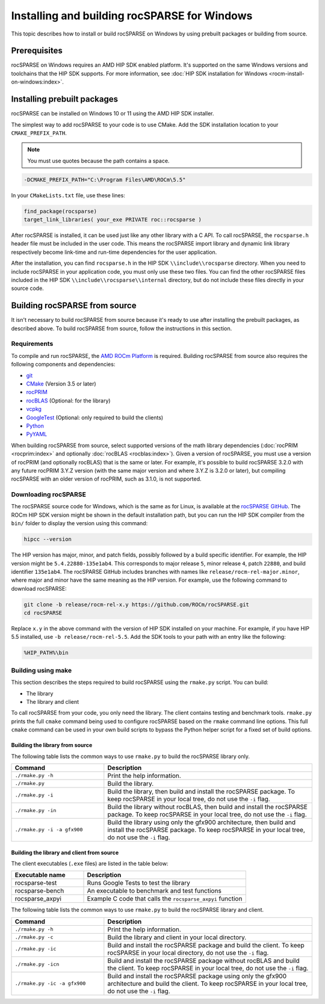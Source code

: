 .. meta::
  :description: How to build and install rocSPARSE on Windows
  :keywords: rocSPARSE, ROCm, API, documentation, installation, Windows, build

.. _windows-install:

********************************************************************
Installing and building rocSPARSE for Windows
********************************************************************

This topic describes how to install or build rocSPARSE on Windows by using prebuilt packages or building from source.

Prerequisites
=============

rocSPARSE on Windows requires an AMD HIP SDK enabled platform. It's supported on the
same Windows versions and toolchains that the HIP SDK supports. For more information, see
:doc:`HIP SDK installation for Windows <rocm-install-on-windows:index>`.

Installing prebuilt packages
============================

rocSPARSE can be installed on Windows 10 or 11 using the AMD HIP SDK installer.

The simplest way to add rocSPARSE to your code is to use CMake.
Add the SDK installation location to your ``CMAKE_PREFIX_PATH``.

.. note::
   
   You must use quotes because the path contains a space.

.. code-block:: shell

   -DCMAKE_PREFIX_PATH="C:\Program Files\AMD\ROCm\5.5"

In your ``CMakeLists.txt`` file, use these lines:

.. code-block:: shell

   find_package(rocsparse)
   target_link_libraries( your_exe PRIVATE roc::rocsparse )

After rocSPARSE is installed, it can be used just like any other library with a C API.
To call rocSPARSE, the ``rocsparse.h`` header file must be included in the user code.
This means the rocSPARSE  import library and dynamic link library respectively become link-time and run-time dependencies 
for the user application.

After the installation, you can find ``rocsparse.h`` in the HIP SDK ``\\include\\rocsparse``
directory. When you need to include rocSPARSE in your application code, you must only use these two files.
You can find the other rocSPARSE files included in the HIP SDK ``\\include\\rocsparse\\internal`` directory, but
do not include these files directly in your source code.

Building rocSPARSE from source
=================================

It isn't necessary to build rocSPARSE from source because it's ready to use after installing
the prebuilt packages, as described above.
To build rocSPARSE from source, follow the instructions in this section.

Requirements
------------

To compile and run rocSPARSE, the `AMD ROCm Platform <https://github.com/ROCm/ROCm>`_ is required.
Building rocSPARSE from source also requires the following components and dependencies:

*  `git <https://git-scm.com/>`_
*  `CMake <https://cmake.org/>`_ (Version 3.5 or later)
*  `rocPRIM <https://github.com/ROCm/rocPRIM>`_
*  `rocBLAS <https://github.com/ROCm/rocBLAS>`_ (Optional: for the library)
*  `vcpkg <https://github.com/Microsoft/vcpkg.git>`_
*  `GoogleTest <https://github.com/google/googletest>`_ (Optional: only required to build the clients)
*  `Python <https://www.python.org/>`_
*  `PyYAML <https://pypi.org/project/PyYAML/>`_

When building rocSPARSE from source, select supported versions of the math library
dependencies (:doc:`rocPRIM <rocprim:index>` and optionally :doc:`rocBLAS <rocblas:index>`). Given a version of rocSPARSE,
you must use a version of rocPRIM (and optionally rocBLAS) that is the same or later. For example, it's
possible to build rocSPARSE 3.2.0 with any future rocPRIM 3.Y.Z version (with the same major version
and where 3.Y.Z is 3.2.0 or later), but compiling rocSPARSE with an older version of
rocPRIM, such as 3.1.0, is not supported.

Downloading rocSPARSE
----------------------

The rocSPARSE source code for Windows, which is the same as for Linux, is available
at the `rocSPARSE GitHub <https://github.com/ROCm/rocSPARSE>`_.
The ROCm HIP SDK version might be shown in the default installation path, but
you can run the HIP SDK compiler from the ``bin/`` folder to display the version using this command:

.. code-block:: shell

   hipcc --version

The HIP version has major, minor, and patch fields, possibly followed by a build specific identifier.
For example, the HIP version might be ``5.4.22880-135e1ab4``.
This corresponds to major release ``5``, minor release ``4``, patch ``22880``, and build identifier ``135e1ab4``.
The rocSPARSE GitHub includes branches with names like ``release/rocm-rel-major.minor``,
where major and minor have the same meaning as the HIP version.
For example, use the following command to download rocSPARSE:

.. code-block:: shell

   git clone -b release/rocm-rel-x.y https://github.com/ROCm/rocSPARSE.git
   cd rocSPARSE

Replace ``x.y`` in the above command with the version of HIP SDK installed on your machine.
For example, if you have HIP 5.5 installed, use ``-b release/rocm-rel-5.5``.
Add the SDK tools to your path with an entry like the following:

.. code-block:: shell

   %HIP_PATH%\bin

Building using make
--------------------

This section describes the steps required to build rocSPARSE using the ``rmake.py`` script. You can build:

*  The library
*  The library and client

To call rocSPARSE from your code, you only need the library. The client contains testing and benchmark tools.
``rmake.py`` prints the full ``cmake`` command being used to configure rocSPARSE based on the ``rmake`` command line options.
This full ``cmake`` command can be used in your own build scripts to bypass the Python helper script for a fixed set of build options.

Building the library from source
^^^^^^^^^^^^^^^^^^^^^^^^^^^^^^^^^

The following table lists the common ways to use ``rmake.py`` to build the rocSPARSE library only.

.. csv-table::
   :header: "Command","Description"
   :widths: 40, 90

   "``./rmake.py -h``","Print the help information."
   "``./rmake.py``","Build the library."
   "``./rmake.py -i``","Build the library, then build and install the rocSPARSE package. To keep rocSPARSE in your local tree, do not use the ``-i`` flag."
   "``./rmake.py -in``","Build the library without rocBLAS, then build and install the rocSPARSE package. To keep rocSPARSE in your local tree, do not use the ``-i`` flag."
   "``./rmake.py -i -a gfx900``","Build the library using only the gfx900 architecture, then build and install the rocSPARSE package. To keep rocSPARSE in your local tree, do not use the ``-i`` flag."

Building the library and client from source
^^^^^^^^^^^^^^^^^^^^^^^^^^^^^^^^^^^^^^^^^^^^

The client executables (``.exe`` files) are listed in the table below:

.. csv-table::
   :header: "Executable name","Description"
   :widths: 40, 90

   "rocsparse-test","Runs Google Tests to test the library"
   "rocsparse-bench","An executable to benchmark and test functions"
   "rocsparse_axpyi","Example C code that calls the ``rocsparse_axpyi`` function"

The following table lists the common ways to use ``rmake.py`` to build the rocSPARSE library and client.

.. csv-table::
   :header: "Command","Description"
   :widths: 40, 90

   "``./rmake.py -h``","Print the help information."
   "``./rmake.py -c``","Build the library and client in your local directory."
   "``./rmake.py -ic``","Build and install the rocSPARSE package and build the client. To keep rocSPARSE in your local directory, do not use the ``-i`` flag."
   "``./rmake.py -icn``","Build and install the rocSPARSE package without rocBLAS and build the client. To keep rocSPARSE in your local tree, do not use the ``-i`` flag."
   "``./rmake.py -ic -a gfx900``","Build and install the rocSPARSE package using only the gfx900 architecture and build the client. To keep rocSPARSE in your local tree, do not use the ``-i`` flag."
